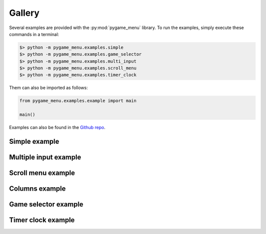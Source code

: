
=======
Gallery
=======

Several examples are provided with the :py:mod:`pygame_menu` library.
To run the examples, simply execute these commands in a terminal:

.. code-block:: bash

    $> python -m pygame_menu.examples.simple
    $> python -m pygame_menu.examples.game_selector
    $> python -m pygame_menu.examples.multi_input
    $> python -m pygame_menu.examples.scroll_menu
    $> python -m pygame_menu.examples.timer_clock

Them can also be imported as follows:

.. code-block:: python

    from pygame_menu.examples.example import main

    main()

Examples can also be found in the `Github repo <https://github.com/ppizarror/pygame-menu/tree/master/pygame_menu/examples>`_.


Simple example
--------------

.. image:: ../_static/example_simple.gif
    :align: center
    :alt: A basic button menu
    :width: 590

Multiple input example
----------------------

.. image:: ../_static/example_multi_input.gif
    :align: center
    :alt: This example features all widgets available on pygame-menu
    :width: 590

Scroll menu example
-------------------

.. image:: ../_static/example_scroll_menu.gif
    :align: center
    :alt: Since v3, menu supports scrolls
    :width: 590

Columns example
-------------------

.. image:: ../_static/example_columns.gif
    :align: center
    :alt: Since v3, menu supports columns and scrolls
    :width: 590

Game selector example
---------------------

.. image:: ../_static/example_game_selector.gif
    :align: center
    :alt: A simple game selector
    :width: 590

Timer clock example
-------------------

.. image:: ../_static/example_timer_clock.gif
    :align: center
    :alt: Timer clock
    :width: 590
